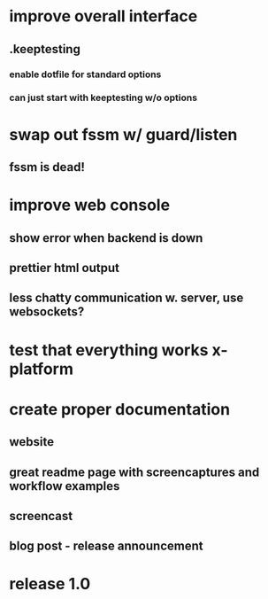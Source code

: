 * improve overall interface
** .keeptesting
***  enable dotfile for standard options
***  can just start with keeptesting w/o options
* swap out fssm w/ guard/listen
** fssm is dead!
* improve web console
**  show error when backend is down
**  prettier html output
**  less chatty communication w. server, use websockets?
* test that everything works x-platform
* create proper documentation
** website
** great readme page with screencaptures and workflow examples
** screencast
** blog post - release announcement
* release 1.0

